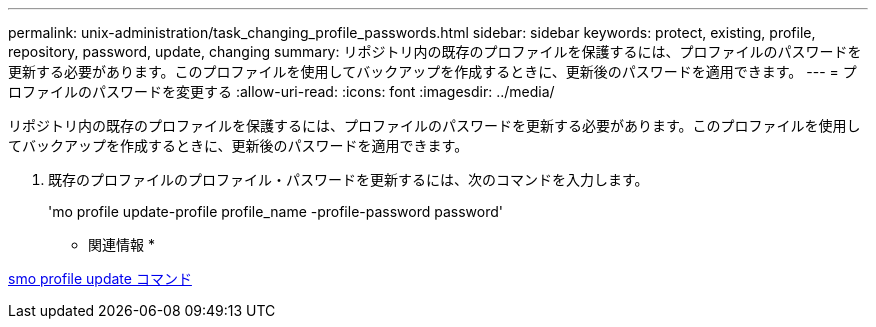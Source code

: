 ---
permalink: unix-administration/task_changing_profile_passwords.html 
sidebar: sidebar 
keywords: protect, existing, profile, repository, password, update, changing 
summary: リポジトリ内の既存のプロファイルを保護するには、プロファイルのパスワードを更新する必要があります。このプロファイルを使用してバックアップを作成するときに、更新後のパスワードを適用できます。 
---
= プロファイルのパスワードを変更する
:allow-uri-read: 
:icons: font
:imagesdir: ../media/


[role="lead"]
リポジトリ内の既存のプロファイルを保護するには、プロファイルのパスワードを更新する必要があります。このプロファイルを使用してバックアップを作成するときに、更新後のパスワードを適用できます。

. 既存のプロファイルのプロファイル・パスワードを更新するには、次のコマンドを入力します。
+
'mo profile update-profile profile_name -profile-password password'



* 関連情報 *

xref:reference_the_smosmsapprofile_update_command.adoc[smo profile update コマンド]
